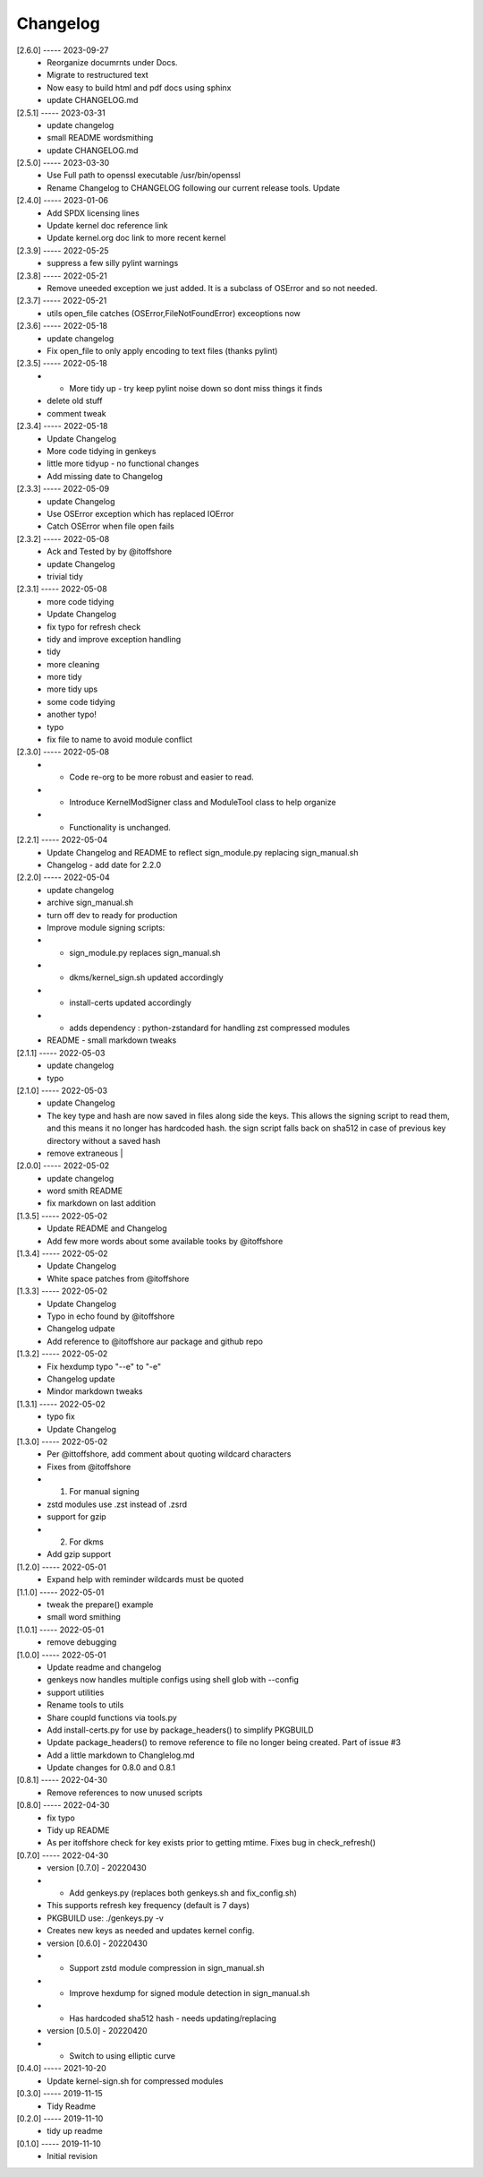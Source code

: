 Changelog
=========

[2.6.0] ----- 2023-09-27
 * Reorganize documrnts under Docs.  
 * Migrate to restructured text  
 * Now easy to build html and pdf docs using sphinx  
 * update CHANGELOG.md  

[2.5.1] ----- 2023-03-31
 * update changelog  
 * small README wordsmithing  
 * update CHANGELOG.md  

[2.5.0] ----- 2023-03-30
 * Use Full path to openssl executable /usr/bin/openssl  
 * Rename Changelog to CHANGELOG following our current release tools. Update  

[2.4.0] ----- 2023-01-06
 * Add SPDX licensing lines  
 * Update kernel doc reference link  
 * Update kernel.org doc link to more recent kernel  

[2.3.9] ----- 2022-05-25
 * suppress a few silly pylint warnings  

[2.3.8] ----- 2022-05-21
 * Remove uneeded exception we just added. It is a subclass of OSError and so not needed.  

[2.3.7] ----- 2022-05-21
 * utils open_file catches (OSError,FileNotFoundError) exceoptions now  

[2.3.6] ----- 2022-05-18
 * update changelog  
 * Fix open_file to only apply encoding to text files (thanks  pylint)  

[2.3.5] ----- 2022-05-18
 * - More tidy up - try keep pylint noise down so dont miss things it finds  
 * delete old stuff  
 * comment tweak  

[2.3.4] ----- 2022-05-18
 * Update Changelog  
 * More code tidying in genkeys  
 * little more tidyup - no functional changes  
 * Add missing date to Changelog  

[2.3.3] ----- 2022-05-09
 * update Changelog  
 * Use OSError exception which has replaced IOError  
 * Catch OSError when file open fails  

[2.3.2] ----- 2022-05-08
 * Ack and Tested by by @itoffshore  
 * update Changelog  
 * trivial tidy  

[2.3.1] ----- 2022-05-08
 * more code tidying  
 * Update Changelog  
 * fix typo for refresh check  
 * tidy and improve exception handling  
 * tidy  
 * more cleaning  
 * more tidy  
 * more tidy ups  
 * some code tidying  
 * another typo!  
 * typo  
 * fix file to name to avoid module conflict  

[2.3.0] ----- 2022-05-08
 * - Code re-org to be more robust and easier to read.  
 * - Introduce KernelModSigner class and ModuleTool class to help organize  
 * - Functionality is unchanged.  

[2.2.1] ----- 2022-05-04
 * Update Changelog and README to reflect sign_module.py replacing sign_manual.sh  
 * Changelog - add date for 2.2.0  

[2.2.0] ----- 2022-05-04
 * update changelog  
 * archive sign_manual.sh  
 * turn off dev to ready for production  
 * Improve module signing scripts:  
 * - sign_module.py replaces sign_manual.sh  
 * - dkms/kernel_sign.sh updated accordingly  
 * - install-certs updated accordingly  
 * - adds dependency : python-zstandard for handling zst compressed modules  
 * README - small markdown tweaks  

[2.1.1] ----- 2022-05-03
 * update changelog  
 * typo  

[2.1.0] ----- 2022-05-03
 * update Changelog  
 * The key type and hash are now saved in files along side the keys. This allows the signing script to read them, and this means it no longer has hardcoded hash.  the sign script falls back on sha512 in case of previous key directory without a saved hash  
 * remove extraneous |  

[2.0.0] ----- 2022-05-02
 * update changelog  
 * word smith README  
 * fix markdown on last addition  

[1.3.5] ----- 2022-05-02
 * Update README and Changelog  
 * Add few more words about some available tooks by @itoffshore  

[1.3.4] ----- 2022-05-02
 * Update Changelog  
 * White space patches from @itoffshore  

[1.3.3] ----- 2022-05-02
 * Update Changelog  
 * Typo in echo found by @itoffshore  
 * Changelog udpate  
 * Add reference to @itoffshore aur package and github repo  

[1.3.2] ----- 2022-05-02
 * Fix hexdump typo "--e" to "-e"  
 * Changelog update  
 * Mindor markdown tweaks  

[1.3.1] ----- 2022-05-02
 * typo fix  
 * Update Changelog  

[1.3.0] ----- 2022-05-02
 * Per @ittoffshore, add comment about quoting wildcard characters  
 * Fixes from @itoffshore  
 * 1. For manual signing  
 * zstd modules use .zst instead of .zsrd  
 * support for gzip  
 * 2. For dkms  
 * Add gzip support  

[1.2.0] ----- 2022-05-01
 * Expand help with reminder wildcards must be quoted  

[1.1.0] ----- 2022-05-01
 * tweak the prepare() example  
 * small word smithing  

[1.0.1] ----- 2022-05-01
 * remove debugging  

[1.0.0] ----- 2022-05-01
 * Update readme and changelog  
 * genkeys now handles multiple configs using shell glob with --config  
 * support utilities  
 * Rename tools to utils  
 * Share coupld functions via tools.py  
 * Add install-certs.py for use by package_headers() to simplify PKGBUILD  
 * Update package_headers() to remove reference to file no longer being created. Part of issue #3  
 * Add a little markdown to Changlelog.md  
 * Update changes for 0.8.0 and 0.8.1  

[0.8.1] ----- 2022-04-30
 * Remove references to now unused scripts  

[0.8.0] ----- 2022-04-30
 * fix typo  
 * Tidy up README  
 * As per itoffshore check for key exists prior to getting mtime. Fixes bug in check_refresh()  

[0.7.0] ----- 2022-04-30
 * version [0.7.0]                                                     - 20220430  
 * - Add genkeys.py (replaces both genkeys.sh and fix_config.sh)  
 * This supports refresh key frequency (default is 7 days)  
 * PKGBUILD use: ./genkeys.py -v  
 * Creates new keys as needed and updates kernel config.  
 * version [0.6.0]                                                     - 20220430  
 * - Support zstd module compression in sign_manual.sh  
 * - Improve hexdump for signed module detection in sign_manual.sh  
 * - Has hardcoded sha512 hash - needs updating/replacing  
 * version [0.5.0]                                                     - 20220420  
 * - Switch to using elliptic curve  

[0.4.0] ----- 2021-10-20
 * Update kernel-sign.sh for compressed modules  

[0.3.0] ----- 2019-11-15
 * Tidy Readme  

[0.2.0] ----- 2019-11-10
 * tidy up readme  

[0.1.0] ----- 2019-11-10
 * Initial revision  

